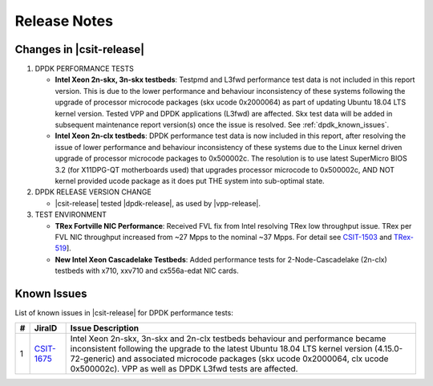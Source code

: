 Release Notes
=============

Changes in |csit-release|
-------------------------

#. DPDK PERFORMANCE TESTS

   - **Intel Xeon 2n-skx, 3n-skx testbeds**: Testpmd and L3fwd
     performance test data is not included in this report version.
     This is due to the lower performance and behaviour inconsistency
     of these systems following the upgrade of processor microcode
     packages (skx ucode 0x2000064) as part of updating Ubuntu 18.04
     LTS kernel version. Tested VPP and DPDK applications (L3fwd) are
     affected. Skx test data will be added in subsequent maintenance
     report version(s) once the issue is resolved. See
     :ref:`dpdk_known_issues`.

   - **Intel Xeon 2n-clx testbeds**: DPDK performance test data is now
     included in this report, after resolving the issue of lower
     performance and behaviour inconsistency of these systems due to
     the Linux kernel driven upgrade of processor microcode packages
     to 0x500002c. The resolution is to use latest SuperMicro BIOS 3.2
     (for X11DPG-QT motherboards used) that upgrades processor
     microcode to 0x500002c, AND NOT kernel provided ucode package as
     it does put THE system into sub-optimal state.


#. DPDK RELEASE VERSION CHANGE

   - |csit-release| tested |dpdk-release|, as used by |vpp-release|.

#. TEST ENVIRONMENT

   - **TRex Fortville NIC Performance**: Received FVL fix from Intel
     resolving TRex low throughput issue. TRex per FVL NIC throughput
     increased from ~27 Mpps to the nominal ~37 Mpps. For detail see
     `CSIT-1503 <https://jira.fd.io/browse/CSIT-1503>`_ and `TRex-519
     <https://trex-tgn.cisco.com/youtrack/issue/trex-519>`_].

   - **New Intel Xeon Cascadelake Testbeds**: Added performance tests
     for 2-Node-Cascadelake (2n-clx) testbeds with x710, xxv710 and
     cx556a-edat NIC cards.

..
    // Alternative Note for 1st Bullet when bad microcode Skx, Clx results are published
    - **Intel Xeon 2n-skx, 3n-skx and 2n-clx testbeds**: Testpmd and
      L3fwd performance test data is included in this report version,
      but it shows lower performance and behaviour inconsistency of
      these systems following the upgrade of processor microcode
      packages (skx ucode 0x2000064, clx ucode 0x500002c) as part of
      updating Ubuntu 18.04 LTS kernel version. Tested VPP and DPDK
      applications (L3fwd) are affected. Skx and Clx test data will be
      corrected in subsequent maintenance report version(s) once the
      issue is resolved. See :ref:`vpp_known_issues`.

.. _dpdk_known_issues:

Known Issues
------------

List of known issues in |csit-release| for DPDK performance tests:

+----+------------------------------------------+----------------------------------------------------------------------------------------------------------+
| #  | JiraID                                   | Issue Description                                                                                        |
+====+==========================================+==========================================================================================================+
| 1  | `CSIT-1675                               | Intel Xeon 2n-skx, 3n-skx and 2n-clx testbeds behaviour and performance became inconsistent following    |
|    | <https://jira.fd.io/browse/CSIT-1675>`_  | the upgrade to the latest Ubuntu 18.04 LTS kernel version (4.15.0-72-generic) and associated microcode   |
|    |                                          | packages (skx ucode 0x2000064, clx ucode 0x500002c). VPP as well as DPDK L3fwd tests are affected.       |
+----+------------------------------------------+----------------------------------------------------------------------------------------------------------+
